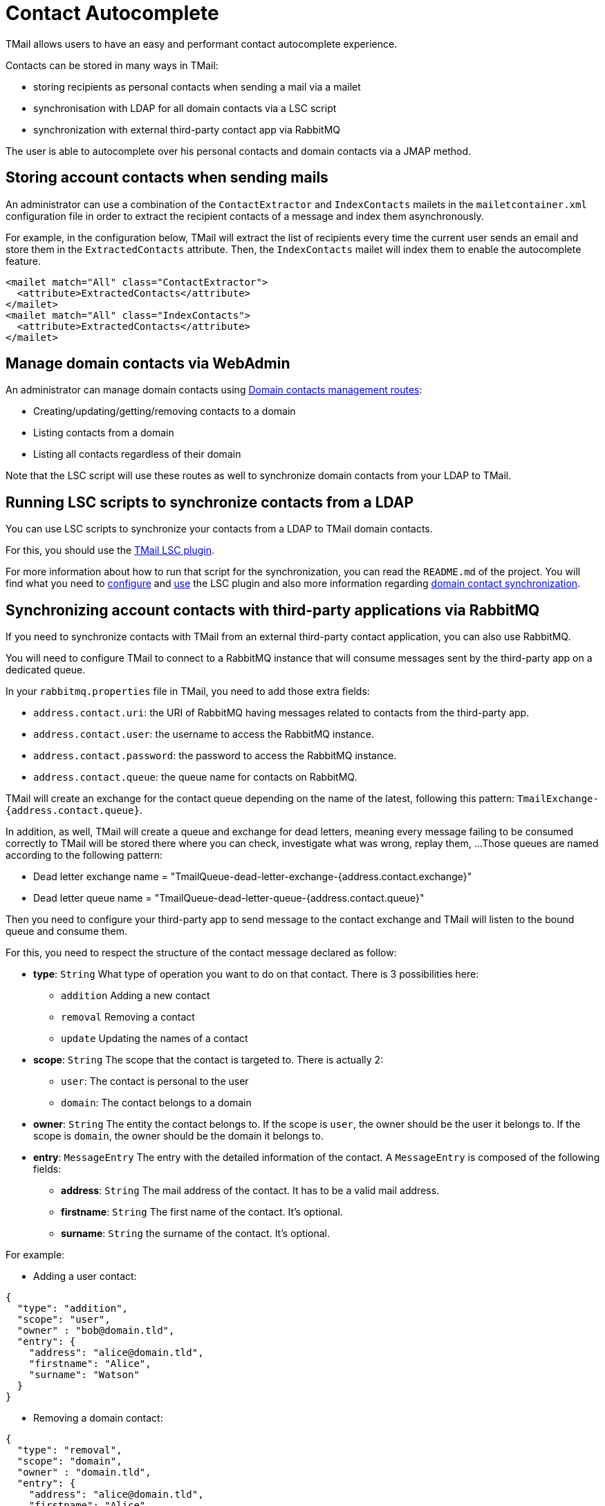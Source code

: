 = Contact Autocomplete
:navtitle: Contact Autocomplete

TMail allows users to have an easy and performant contact autocomplete experience.

Contacts can be stored in many ways in TMail:

- storing recipients as personal contacts when sending a mail via a mailet
- synchronisation with LDAP for all domain contacts via a LSC script
- synchronization with external third-party contact app via RabbitMQ

The user is able to autocomplete over his personal contacts and domain contacts via a JMAP method.

== Storing account contacts when sending mails

An administrator can use a combination of the `ContactExtractor` and `IndexContacts` mailets in the `mailetcontainer.xml` configuration file
in order to extract the recipient contacts of a message and index them asynchronously.

For example, in the configuration below, TMail will extract the list of recipients every time the current user sends an email and store them in the `ExtractedContacts` attribute. Then, the `IndexContacts` mailet will index them to enable the autocomplete feature.
....
<mailet match="All" class="ContactExtractor">
  <attribute>ExtractedContacts</attribute>
</mailet>
<mailet match="All" class="IndexContacts">
  <attribute>ExtractedContacts</attribute>
</mailet>
....

== Manage domain contacts via WebAdmin

An administrator can manage domain contacts using xref:tmail-backend/webadmin.adoc#_domain_contacts[Domain contacts management routes]:

- Creating/updating/getting/removing contacts to a domain
- Listing contacts from a domain
- Listing all contacts regardless of their domain

Note that the LSC script will use these routes as well to synchronize domain contacts from your LDAP to TMail.

== Running LSC scripts to synchronize contacts from a LDAP

You can use LSC scripts to synchronize your contacts from a LDAP to TMail domain contacts.

For this, you should use the link:https://github.com/linagora/tmail-lsc[TMail LSC plugin].

For more information about how to run that script for the synchronization, you can read the `README.md` of the project.
You will find what you need to link:https://github.com/linagora/tmail-lsc#configuration[configure] and
link:https://github.com/linagora/tmail-lsc#usage[use] the LSC plugin and also more information regarding
link:https://github.com/linagora/tmail-lsc#domain-contact-synchronization[domain contact synchronization].

== Synchronizing account contacts with third-party applications via RabbitMQ

If you need to synchronize contacts with TMail from an external third-party contact application, you can also use RabbitMQ.

You will need to configure TMail to connect to a RabbitMQ instance that will consume messages sent by the third-party app
on a dedicated queue.

In your `rabbitmq.properties` file in TMail, you need to add those extra fields:

- `address.contact.uri`: the URI of RabbitMQ having messages related to contacts from the third-party app.
- `address.contact.user`: the username to access the RabbitMQ instance.
- `address.contact.password`: the password to access the RabbitMQ instance.
- `address.contact.queue`: the queue name for contacts on RabbitMQ.

TMail will create an exchange for the contact queue depending on the name of the latest, following this pattern:
`TmailExchange-{address.contact.queue}`.

In addition, as well, TMail will create a queue and exchange for dead letters, meaning every message failing to be
consumed correctly to TMail will be stored there where you can check, investigate what was wrong, replay them, ...
Those queues are named according to the following pattern:

- Dead letter exchange name = "TmailQueue-dead-letter-exchange-{address.contact.exchange}"
- Dead letter queue name = "TmailQueue-dead-letter-queue-{address.contact.queue}"

Then you need to configure your third-party app to send message to the contact exchange and TMail will listen to the
bound queue and consume them.

For this, you need to respect the structure of the contact message declared as follow:

- *type*: `String` What type of operation you want to do on that contact. There is 3 possibilities here:
  * `addition` Adding a new contact
  * `removal` Removing a contact
  * `update` Updating the names of a contact
- *scope*: `String` The scope that the contact is targeted to. There is actually 2:
  * `user`: The contact is personal to the user
  * `domain`: The contact belongs to a domain
- *owner*: `String` The entity the contact belongs to. If the scope is `user`, the owner should be the user it belongs
to. If the scope is `domain`, the owner should be the domain it belongs to.
- *entry*: `MessageEntry` The entry with the detailed information of the contact.
A `MessageEntry` is composed of the following fields:
  * *address*: `String` The mail address of the contact. It has to be a valid mail address.
  * *firstname*: `String` The first name of the contact. It's optional.
  * *surname*: `String` the surname of the contact. It's optional.

For example:

- Adding a user contact:
....
{
  "type": "addition",
  "scope": "user",
  "owner" : "bob@domain.tld",
  "entry": {
    "address": "alice@domain.tld",
    "firstname": "Alice",
    "surname": "Watson"
  }
}
....

- Removing a domain contact:
....
{
  "type": "removal",
  "scope": "domain",
  "owner" : "domain.tld",
  "entry": {
    "address": "alice@domain.tld",
    "firstname": "Alice",
    "surname": "Watson"
  }
}
....

- Updating the name of an existing user contact:
....
{
  "type": "update",
  "scope": "user",
  "owner" : "bob@domain.tld",
  "entry": {
    "address": "alice@domain.tld",
    "firstname": "Bob",
    "surname": "Parker"
  }
}
....

We also provide an integration with openpaas to synchronize contacts from openpaas to TMail. xref:ROOT:tmail-backend/features/openpaas-integration.adoc[Read more]...

== Autocomplete with JMAP

The client can easily get an autocomplete over its domain and account contacts via a simple JMAP method.

The autocomplete does a full search on the email address, while the search on names is simpler as we only do it
from the first characters. The search for a contact is also not case-sensitive.

xref:tmail-backend/jmap-extensions/contactAutocomplete.adoc[Read more]...
